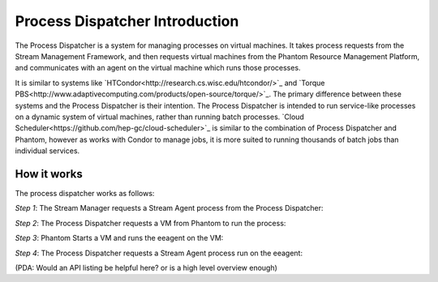 .. _process-dispatcher-introduction:

===============================
Process Dispatcher Introduction
===============================

The Process Dispatcher is a system for managing processes on virtual machines. It takes process requests from the Stream Management Framework, and then requests virtual machines from the Phantom Resource Management Platform, and communicates with an agent on the virtual machine which runs those processes.

It is similar to systems like `HTCondor<http://research.cs.wisc.edu/htcondor/>`_ and `Torque PBS<http://www.adaptivecomputing.com/products/open-source/torque/>`_. The primary difference between these systems and the Process Dispatcher is their intention. The Process Dispatcher is intended to run service-like processes on a dynamic system of virtual machines, rather than running batch processes. `Cloud Scheduler<https://github.com/hep-gc/cloud-scheduler>`_ is similar to the combination of Process Dispatcher and Phantom, however as works with Condor to manage jobs, it is more suited to running thousands of batch jobs than individual services.

How it works
------------

The process dispatcher works as follows:

*Step 1*: The Stream Manager requests a Stream Agent process from the Process Dispatcher:

.. image:: images/pd_step1.png
   :width: 150px

*Step 2*: The Process Dispatcher requests a VM from Phantom to run the process:

.. image:: images/pd_step2.png
   :width: 150px

*Step 3*: Phantom Starts a VM and runs the eeagent on the VM:

.. image:: images/pd_step3.png
   :width: 150px

*Step 4*: The Process Dispatcher requests a Stream Agent process run on the eeagent:

.. image:: images/pd_step4.png
   :width: 300px

(PDA: Would an API listing be helpful here? or is a high level overview enough)
